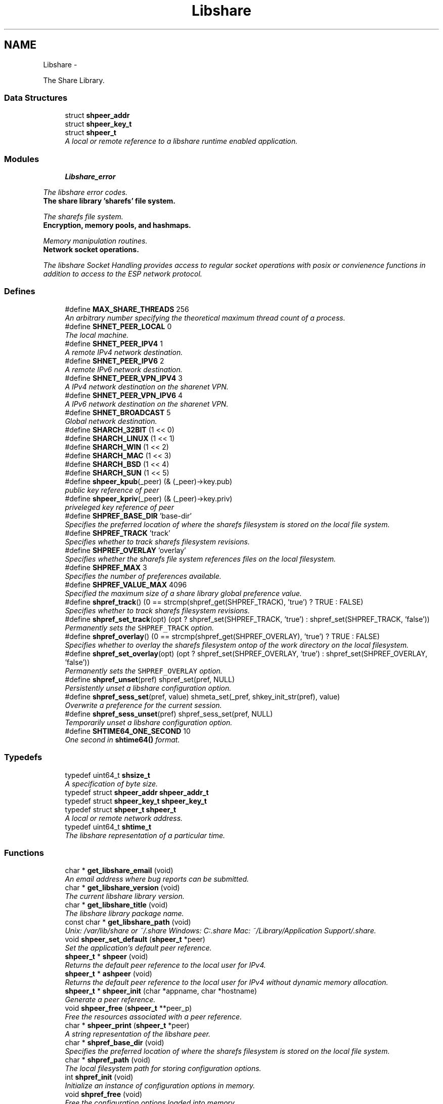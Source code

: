 .TH "Libshare" 3 "28 Dec 2014" "Version 2.17" "libshare" \" -*- nroff -*-
.ad l
.nh
.SH NAME
Libshare \- 
.PP
The Share Library.  

.SS "Data Structures"

.in +1c
.ti -1c
.RI "struct \fBshpeer_addr\fP"
.br
.ti -1c
.RI "struct \fBshpeer_key_t\fP"
.br
.ti -1c
.RI "struct \fBshpeer_t\fP"
.br
.RI "\fIA local or remote reference to a libshare runtime enabled application. \fP"
.in -1c
.SS "Modules"

.in +1c
.ti -1c
.RI "\fBLibshare_error\fP"
.br
.PP

.RI "\fIThe libshare error codes. \fP"
.ti -1c
.RI "\fBThe share library 'sharefs' file system.\fP"
.br
.PP

.RI "\fIThe sharefs file system. \fP"
.ti -1c
.RI "\fBEncryption, memory pools, and hashmaps.\fP"
.br
.PP

.RI "\fIMemory manipulation routines. \fP"
.ti -1c
.RI "\fBNetwork socket operations.\fP"
.br
.PP

.RI "\fIThe libshare Socket Handling provides access to regular socket operations with posix or convienence functions in addition to access to the ESP network protocol. \fP"
.in -1c
.SS "Defines"

.in +1c
.ti -1c
.RI "#define \fBMAX_SHARE_THREADS\fP   256"
.br
.RI "\fIAn arbitrary number specifying the theoretical maximum thread count of a process. \fP"
.ti -1c
.RI "#define \fBSHNET_PEER_LOCAL\fP   0"
.br
.RI "\fIThe local machine. \fP"
.ti -1c
.RI "#define \fBSHNET_PEER_IPV4\fP   1"
.br
.RI "\fIA remote IPv4 network destination. \fP"
.ti -1c
.RI "#define \fBSHNET_PEER_IPV6\fP   2"
.br
.RI "\fIA remote IPv6 network destination. \fP"
.ti -1c
.RI "#define \fBSHNET_PEER_VPN_IPV4\fP   3"
.br
.RI "\fIA IPv4 network destination on the sharenet VPN. \fP"
.ti -1c
.RI "#define \fBSHNET_PEER_VPN_IPV6\fP   4"
.br
.RI "\fIA IPv6 network destination on the sharenet VPN. \fP"
.ti -1c
.RI "#define \fBSHNET_BROADCAST\fP   5"
.br
.RI "\fIGlobal network destination. \fP"
.ti -1c
.RI "#define \fBSHARCH_32BIT\fP   (1 << 0)"
.br
.ti -1c
.RI "#define \fBSHARCH_LINUX\fP   (1 << 1)"
.br
.ti -1c
.RI "#define \fBSHARCH_WIN\fP   (1 << 2)"
.br
.ti -1c
.RI "#define \fBSHARCH_MAC\fP   (1 << 3)"
.br
.ti -1c
.RI "#define \fBSHARCH_BSD\fP   (1 << 4)"
.br
.ti -1c
.RI "#define \fBSHARCH_SUN\fP   (1 << 5)"
.br
.ti -1c
.RI "#define \fBshpeer_kpub\fP(_peer)   (& (_peer)->key.pub)"
.br
.RI "\fIpublic key reference of peer \fP"
.ti -1c
.RI "#define \fBshpeer_kpriv\fP(_peer)   (& (_peer)->key.priv)"
.br
.RI "\fIpriveleged key reference of peer \fP"
.ti -1c
.RI "#define \fBSHPREF_BASE_DIR\fP   'base-dir'"
.br
.RI "\fISpecifies the preferred location of where the sharefs filesystem is stored on the local file system. \fP"
.ti -1c
.RI "#define \fBSHPREF_TRACK\fP   'track'"
.br
.RI "\fISpecifies whether to track sharefs filesystem revisions. \fP"
.ti -1c
.RI "#define \fBSHPREF_OVERLAY\fP   'overlay'"
.br
.RI "\fISpecifies whether the sharefs file system references files on the local filesystem. \fP"
.ti -1c
.RI "#define \fBSHPREF_MAX\fP   3"
.br
.RI "\fISpecifies the number of preferences available. \fP"
.ti -1c
.RI "#define \fBSHPREF_VALUE_MAX\fP   4096"
.br
.RI "\fISpecified the maximum size of a share library global preference value. \fP"
.ti -1c
.RI "#define \fBshpref_track\fP()   (0 == strcmp(shpref_get(SHPREF_TRACK), 'true') ? TRUE : FALSE)"
.br
.RI "\fISpecifies whether to track sharefs filesystem revisions. \fP"
.ti -1c
.RI "#define \fBshpref_set_track\fP(opt)   (opt ? shpref_set(SHPREF_TRACK, 'true') : shpref_set(SHPREF_TRACK, 'false'))"
.br
.RI "\fIPermanently sets the \fCSHPREF_TRACK\fP option. \fP"
.ti -1c
.RI "#define \fBshpref_overlay\fP()   (0 == strcmp(shpref_get(SHPREF_OVERLAY), 'true') ? TRUE : FALSE)"
.br
.RI "\fISpecifies whether to overlay the sharefs filesystem ontop of the work directory on the local filesystem. \fP"
.ti -1c
.RI "#define \fBshpref_set_overlay\fP(opt)   (opt ? shpref_set(SHPREF_OVERLAY, 'true') : shpref_set(SHPREF_OVERLAY, 'false'))"
.br
.RI "\fIPermanently sets the \fCSHPREF_OVERLAY\fP option. \fP"
.ti -1c
.RI "#define \fBshpref_unset\fP(pref)   shpref_set(pref, NULL)"
.br
.RI "\fIPersistently unset a libshare configuration option. \fP"
.ti -1c
.RI "#define \fBshpref_sess_set\fP(pref, value)   shmeta_set(_pref, shkey_init_str(pref), value)"
.br
.RI "\fIOverwrite a preference for the current session. \fP"
.ti -1c
.RI "#define \fBshpref_sess_unset\fP(pref)   shpref_sess_set(pref, NULL)"
.br
.RI "\fITemporarily unset a libshare configuration option. \fP"
.ti -1c
.RI "#define \fBSHTIME64_ONE_SECOND\fP   10"
.br
.RI "\fIOne second in \fBshtime64()\fP format. \fP"
.in -1c
.SS "Typedefs"

.in +1c
.ti -1c
.RI "typedef uint64_t \fBshsize_t\fP"
.br
.RI "\fIA specification of byte size. \fP"
.ti -1c
.RI "typedef struct \fBshpeer_addr\fP \fBshpeer_addr_t\fP"
.br
.ti -1c
.RI "typedef struct \fBshpeer_key_t\fP \fBshpeer_key_t\fP"
.br
.ti -1c
.RI "typedef struct \fBshpeer_t\fP \fBshpeer_t\fP"
.br
.RI "\fIA local or remote network address. \fP"
.ti -1c
.RI "typedef uint64_t \fBshtime_t\fP"
.br
.RI "\fIThe libshare representation of a particular time. \fP"
.in -1c
.SS "Functions"

.in +1c
.ti -1c
.RI "char * \fBget_libshare_email\fP (void)"
.br
.RI "\fIAn email address where bug reports can be submitted. \fP"
.ti -1c
.RI "char * \fBget_libshare_version\fP (void)"
.br
.RI "\fIThe current libshare library version. \fP"
.ti -1c
.RI "char * \fBget_libshare_title\fP (void)"
.br
.RI "\fIThe libshare library package name. \fP"
.ti -1c
.RI "const char * \fBget_libshare_path\fP (void)"
.br
.RI "\fIUnix: /var/lib/share or ~/.share Windows: C:\\.share Mac: ~/Library/Application Support/.share. \fP"
.ti -1c
.RI "void \fBshpeer_set_default\fP (\fBshpeer_t\fP *peer)"
.br
.RI "\fISet the application's default peer reference. \fP"
.ti -1c
.RI "\fBshpeer_t\fP * \fBshpeer\fP (void)"
.br
.RI "\fIReturns the default peer reference to the local user for IPv4. \fP"
.ti -1c
.RI "\fBshpeer_t\fP * \fBashpeer\fP (void)"
.br
.RI "\fIReturns the default peer reference to the local user for IPv4 without dynamic memory allocation. \fP"
.ti -1c
.RI "\fBshpeer_t\fP * \fBshpeer_init\fP (char *appname, char *hostname)"
.br
.RI "\fIGenerate a peer reference. \fP"
.ti -1c
.RI "void \fBshpeer_free\fP (\fBshpeer_t\fP **peer_p)"
.br
.RI "\fIFree the resources associated with a peer reference. \fP"
.ti -1c
.RI "char * \fBshpeer_print\fP (\fBshpeer_t\fP *peer)"
.br
.RI "\fIA string representation of the libshare peer. \fP"
.ti -1c
.RI "char * \fBshpref_base_dir\fP (void)"
.br
.RI "\fISpecifies the preferred location of where the sharefs filesystem is stored on the local file system. \fP"
.ti -1c
.RI "char * \fBshpref_path\fP (void)"
.br
.RI "\fIThe local filesystem path for storing configuration options. \fP"
.ti -1c
.RI "int \fBshpref_init\fP (void)"
.br
.RI "\fIInitialize an instance of configuration options in memory. \fP"
.ti -1c
.RI "void \fBshpref_free\fP (void)"
.br
.RI "\fIFree the configuration options loaded into memory. \fP"
.ti -1c
.RI "const char * \fBshpref_get\fP (char *pref, char *default_value)"
.br
.RI "\fIRetrieve a configuration option value. \fP"
.ti -1c
.RI "int \fBshpref_set\fP (char *pref, char *value)"
.br
.RI "\fISet a persistent value for a particular libshare user-specific configuration option. \fP"
.ti -1c
.RI "double \fBshtime\fP (void)"
.br
.RI "\fIGenerate a float-point precision representation of the current time. \fP"
.ti -1c
.RI "\fBshtime_t\fP \fBshtime64\fP (void)"
.br
.RI "\fIGenerate a 64bit representation integral of the current time with millisecond precision. \fP"
.ti -1c
.RI "char * \fBshctime64\fP (\fBshtime_t\fP t)"
.br
.RI "\fIDisplay full ISO 8601 format of date and time. \fP"
.ti -1c
.RI "time_t \fBshutime64\fP (\fBshtime_t\fP t)"
.br
.RI "\fIConvert a share library timestamp into a unix timestamp. \fP"
.ti -1c
.RI "char * \fBshstrtime64\fP (\fBshtime_t\fP t, char *fmt)"
.br
.RI "\fIConvert a libshare time-stamp into a string format. \fP"
.ti -1c
.RI "\fBshtime_t\fP \fBshtime64_adj\fP (\fBshtime_t\fP stamp, double secs)"
.br
.in -1c
.SH "Detailed Description"
.PP 
The Share Library. 

Time operations are performed in order to store and compare timestamps in the sharefs file system and for network operations.
.PP
Handles management of user-specific configuration options for the Share Library.
.PP
\fBNote:\fP
.RS 4
The Share Library is hosted at https://github.com/neonatura/share
.PP
See the \fBshpref_sess_set()\fP function for information on overwriting an option values for the current process session. Specify user specific configuration items.
.RE
.PP
libshare_time Time calculating operations. 
.SH "Define Documentation"
.PP 
.SS "#define MAX_SHARE_THREADS   256"
.PP
An arbitrary number specifying the theoretical maximum thread count of a process. \fBSee also:\fP
.RS 4
\fBashkey_num()\fP \fBashkey_str()\fP 
.RE
.PP

.PP
Definition at line 200 of file share.h.
.SS "#define SHNET_BROADCAST   5"
.PP
Global network destination. 
.PP
Definition at line 63 of file shpeer.h.
.SS "#define SHNET_PEER_IPV4   1"
.PP
A remote IPv4 network destination. 
.PP
Definition at line 43 of file shpeer.h.
.SS "#define SHNET_PEER_IPV6   2"
.PP
A remote IPv6 network destination. 
.PP
Definition at line 48 of file shpeer.h.
.SS "#define SHNET_PEER_LOCAL   0"
.PP
The local machine. 
.PP
Definition at line 38 of file shpeer.h.
.SS "#define SHNET_PEER_VPN_IPV4   3"
.PP
A IPv4 network destination on the sharenet VPN. 
.PP
Definition at line 53 of file shpeer.h.
.SS "#define SHNET_PEER_VPN_IPV6   4"
.PP
A IPv6 network destination on the sharenet VPN. 
.PP
Definition at line 58 of file shpeer.h.
.SS "#define shpeer_kpriv(_peer)   (& (_peer)->key.priv)"
.PP
priveleged key reference of peer 
.PP
Definition at line 159 of file shpeer.h.
.SS "#define shpeer_kpub(_peer)   (& (_peer)->key.pub)"
.PP
public key reference of peer 
.PP
Definition at line 155 of file shpeer.h.
.SS "#define SHPREF_BASE_DIR   'base-dir'"
.PP
Specifies the preferred location of where the sharefs filesystem is stored on the local file system. \fBNote:\fP
.RS 4
The default location is '$HOME/.share'. 
.PP
Use \fC\fBshpref_sess_set()\fP\fP to temporarily overwrite this value. 
.RE
.PP

.PP
Definition at line 44 of file shpref.h.
.SS "#define SHPREF_MAX   3"
.PP
Specifies the number of preferences available. 
.PP
Definition at line 59 of file shpref.h.
.SS "#define shpref_overlay()   (0 == strcmp(shpref_get(SHPREF_OVERLAY), 'true') ? TRUE : FALSE)"
.PP
Specifies whether to overlay the sharefs filesystem ontop of the work directory on the local filesystem. \fBNote:\fP
.RS 4
Disable this option to prevent libshare from writing outside of the base directory. 
.RE
.PP
\fBReturns:\fP
.RS 4
A zero (0) when disabled and a non-zero value when enabled. 
.RE
.PP

.PP
Definition at line 91 of file shpref.h.
.SS "#define SHPREF_OVERLAY   'overlay'"
.PP
Specifies whether the sharefs file system references files on the local filesystem. \fBNote:\fP
.RS 4
Use \fC\fBshpref_sess_set()\fP\fP to temporarily overwrite this value. 
.RE
.PP

.PP
Definition at line 54 of file shpref.h.
.SS "#define shpref_sess_set(pref, value)   shmeta_set(_pref, shkey_init_str(pref), value)"
.PP
Overwrite a preference for the current session. 
.PP
Definition at line 151 of file shpref.h.
.SS "#define shpref_sess_unset(pref)   shpref_sess_set(pref, NULL)"
.PP
Temporarily unset a libshare configuration option. 
.PP
Definition at line 156 of file shpref.h.
.SS "#define shpref_set_overlay(opt)   (opt ? shpref_set(SHPREF_OVERLAY, 'true') : shpref_set(SHPREF_OVERLAY, 'false'))"
.PP
Permanently sets the \fCSHPREF_OVERLAY\fP option. \fBParameters:\fP
.RS 4
\fIopt\fP A zero to disable the option and a non-zero to enable. 
.RE
.PP

.PP
Definition at line 98 of file shpref.h.
.SS "#define shpref_set_track(opt)   (opt ? shpref_set(SHPREF_TRACK, 'true') : shpref_set(SHPREF_TRACK, 'false'))"
.PP
Permanently sets the \fCSHPREF_TRACK\fP option. \fBParameters:\fP
.RS 4
\fIopt\fP A zero to disable the option and a non-zero to enable. 
.RE
.PP

.PP
Definition at line 83 of file shpref.h.
.SS "#define shpref_track()   (0 == strcmp(shpref_get(SHPREF_TRACK), 'true') ? TRUE : FALSE)"
.PP
Specifies whether to track sharefs filesystem revisions. \fBReturns:\fP
.RS 4
A zero (0) when disabled and a non-zero value when enabled. 
.RE
.PP

.PP
Definition at line 76 of file shpref.h.
.SS "#define SHPREF_TRACK   'track'"
.PP
Specifies whether to track sharefs filesystem revisions. \fBNote:\fP
.RS 4
Use \fC\fBshpref_sess_set()\fP\fP to temporarily overwrite this value. 
.RE
.PP

.PP
Definition at line 49 of file shpref.h.
.SS "#define shpref_unset(pref)   shpref_set(pref, NULL)"
.PP
Persistently unset a libshare configuration option. 
.PP
Definition at line 146 of file shpref.h.
.SS "#define SHPREF_VALUE_MAX   4096"
.PP
Specified the maximum size of a share library global preference value. 
.PP
Definition at line 64 of file shpref.h.
.SS "#define SHTIME64_ONE_SECOND   10"
.PP
One second in \fBshtime64()\fP format. 
.PP
Definition at line 41 of file shtime.h.
.SH "Typedef Documentation"
.PP 
.SS "typedef struct \fBshpeer_t\fP \fBshpeer_t\fP"
.PP
A local or remote network address. 
.PP
Definition at line 151 of file shpeer.h.
.SS "typedef uint64_t \fBshsize_t\fP"
.PP
A specification of byte size.  
 See the libshare_net.3 API man page for ESP protocol network operations.
   \fBshmeta_value_t.sz\fP 
.PP
\fBNote:\fP
.RS 4
This type is typically only used for disk storage or socket communications. A regular \fBsize_t\fP is used when the bitsize of a number being reference is not restricted. 
.RE
.PP

.PP
Definition at line 210 of file share.h.
.SS "typedef uint64_t \fBshtime_t\fP"
.PP
The libshare representation of a particular time. 
.PP
\fBExamples: \fP
.in +1c
\fBshkeystore.c\fP.
.PP
Definition at line 46 of file shtime.h.
.SH "Function Documentation"
.PP 
.SS "\fBshpeer_t\fP* ashpeer (void)"
.PP
Returns the default peer reference to the local user for IPv4 without dynamic memory allocation. \fBReturns:\fP
.RS 4
Information relevant to identifying a peer host. 
.RE
.PP
\fBNote:\fP
.RS 4
Do NOT use \fBshpeer_free()\fP to free. 
.RE
.PP

.SS "char* get_libshare_email (void)"
.PP
An email address where bug reports can be submitted. 
.SS "const char* get_libshare_path (void)"
.PP
Unix: /var/lib/share or ~/.share Windows: C:\\.share Mac: ~/Library/Application Support/.share. \fBReturns:\fP
.RS 4
The directory where share library persistent data is stored. 
.RE
.PP
\fBNote:\fP
.RS 4
This value can be overwritten with a shared preference. 
.RE
.PP

.SS "char* get_libshare_title (void)"
.PP
The libshare library package name. 
.SS "char* get_libshare_version (void)"
.PP
The current libshare library version. 
.SS "char* shctime64 (\fBshtime_t\fP t)"
.PP
Display full ISO 8601 format of date and time. 
.SS "\fBshpeer_t\fP* shpeer (void)"
.PP
Returns the default peer reference to the local user for IPv4. \fBReturns:\fP
.RS 4
Information relevant to identifying a peer host. 
.RE
.PP
\fBNote:\fP
.RS 4
Use \fBshpeer_free()\fP to free resources allocated. 
.RE
.PP

.SS "void shpeer_free (\fBshpeer_t\fP ** peer_p)"
.PP
Free the resources associated with a peer reference. 
.SS "\fBshpeer_t\fP* shpeer_init (char * appname, char * hostname)"
.PP
Generate a peer reference. \fBParameters:\fP
.RS 4
\fIappname\fP An application name an optional group name in '[<group>@]app' format or NULL for a un-named generic 'libshare' app. 
.br
\fIhostname\fP A host and optional port in '<host>[:<port>]' format or NULL for a localhost reference. 
.RE
.PP
\fBReturns:\fP
.RS 4
A peer identity reference. 
.RE
.PP
\fBNote:\fP
.RS 4
Use \fBshpeer_free()\fP to free. 
.RE
.PP

.PP
\fBExamples: \fP
.in +1c
\fBshkeystore.c\fP.
.SS "char* shpeer_print (\fBshpeer_t\fP * peer)"
.PP
A string representation of the libshare peer. 
.SS "void shpeer_set_default (\fBshpeer_t\fP * peer)"
.PP
Set the application's default peer reference. \fBSee also:\fP
.RS 4
\fBshapp_init()\fP 
.RE
.PP

.SS "char* shpref_base_dir (void)"
.PP
Specifies the preferred location of where the sharefs filesystem is stored on the local file system. \fBReturns:\fP
.RS 4
The path to a directory on the local file-system. 
.RE
.PP

.SS "void shpref_free (void)"
.PP
Free the configuration options loaded into memory. \fBNote:\fP
.RS 4
This will remove all temporar configuration settings that have been made this process session. 
.RE
.PP

.SS "const char* shpref_get (char * pref, char * default_value)"
.PP
Retrieve a configuration option value. \fBParameters:\fP
.RS 4
\fIpref\fP The name of the preference. 
.br
\fIdefault_value\fP The default string value to return if the preference is not set. 
.RE
.PP
\fBReturns:\fP
.RS 4
The configuration option value. 
.RE
.PP
\fBNote:\fP
.RS 4
This function is not thread-safe. 
.RE
.PP

.SS "int shpref_init (void)"
.PP
Initialize an instance of configuration options in memory. \fBNote:\fP
.RS 4
This function does not need to be called in order to retrieve or set configuration options. 
.RE
.PP
\fBReturns:\fP
.RS 4
A zero (0) on success and a negative one (-1) on failure. 
.RE
.PP

.SS "char* shpref_path (void)"
.PP
The local filesystem path for storing configuration options. \fBReturns:\fP
.RS 4
The path to the location on the local file-system that contains user-specific libshare configuration options. 
.RE
.PP

.SS "int shpref_set (char * pref, char * value)"
.PP
Set a persistent value for a particular libshare user-specific configuration option. Specify user specific configuration items:
.IP "\(bu" 2
SHPREF_BASE_DIR The base directory to store sharefs file data.
.IP "\(bu" 2
SHPREF_TRACK Whether to automatically track file revisions.
.IP "\(bu" 2
SHPREF_OVERLAY Whether to write outside of the base directory. Set a configuration option value. 
.PP
\fBParameters:\fP
.RS 4
\fIpref\fP The name of the preference. 
.br
\fIvalue\fP The configuration option value. 
.RE
.PP
\fBReturns:\fP
.RS 4
The configuration option value. 
.RE
.PP

.PP

.SS "char* shstrtime64 (\fBshtime_t\fP t, char * fmt)"
.PP
Convert a libshare time-stamp into a string format. \fBParameters:\fP
.RS 4
\fIfmt\fP If NULL then '%x %X' will be used. 
.RE
.PP
\fBNote:\fP
.RS 4
This function utilizes the same time tokens as strftime(). 
.RE
.PP

.SS "double shtime (void)"
.PP
Generate a float-point precision representation of the current time. \fBReturns:\fP
.RS 4
an double representing the milliseconds since 2012 UTC. 
.RE
.PP

.SS "\fBshtime_t\fP shtime64 (void)"
.PP
Generate a 64bit representation integral of the current time with millisecond precision. \fBReturns:\fP
.RS 4
an unsigned long representing the milliseconds since 2012 UTC. 
.RE
.PP
\fBNote:\fP
.RS 4
32bit friendly. 
.RE
.PP

.PP
\fBExamples: \fP
.in +1c
\fBshkeystore.c\fP.
.SS "time_t shutime64 (\fBshtime_t\fP t)"
.PP
Convert a share library timestamp into a unix timestamp. 
.SH "Author"
.PP 
Generated automatically by Doxygen for libshare from the source code.
